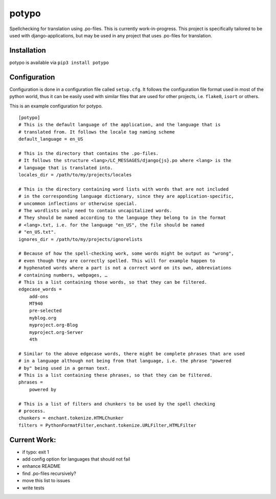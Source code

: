 potypo
======

Spellchecking for translation using .po-files. This is currently work-in-progress.
This project is specifically tailored to be used with django-applications, but
may be used in any project that uses .po-files for translation.

Installation
------------

potypo is available via ``pip3 install potypo``

Configuration
-------------

Configuration is done in a configuration file called ``setup.cfg``. It follows
the configuration file format used in most of the python world, thus it can be
easily used with similar files that are used for other projects, i.e.
``flake8``, ``isort`` or others.

This is an example configuration for potypo.

::

    [potypo]
    # This is the default language of the application, and the language that is
    # translated from. It follows the locale tag naming scheme
    default_language = en_US

    # This is the directory that contains the .po-files.
    # It follows the structure <lang>/LC_MESSAGES/django{js}.po where <lang> is the
    # language that is translated into.
    locales_dir = /path/to/my/projects/locales

    # This is the directory containing word lists with words that are not included
    # in the corresponding language dictionary, since they are application-specific,
    # uncommon inflections or otherwise special.
    # The wordlists only need to contain uncapitalized words.
    # They should be named according to the language they belong to in the format
    # <lang>.txt, i.e. for the language "en_US", the file should be named
    # "en_US.txt".
    ignores_dir = /path/to/my/projects/ignorelists

    # Because of how the spell-checking work, some words might be output as "wrong",
    # even though they are correctly spelled. This will for example happen to
    # hyphenated words where a part is not a correct word on its own, abbreviations
    # containing numbers, webpages, …
    # This is a list containing those words, so that they can be filtered.
    edgecase_words =
        add-ons
        MT940
        pre-selected
        myblog.org
        myproject.org-Blog
        myproject.org-Server
        4th

    # Similar to the above edgecase words, there might be complete phrases that are used
    # in a language although not being from that language, i.e. the phrase "powered
    # by" being used in a german text.
    # This is a list containing these phrases, so that they can be filtered.
    phrases =
        powered by

    # This is a list of filters and chunkers to be used by the spell checking
    # process.
    chunkers = enchant.tokenize.HTMLChunker
    filters = PythonFormatFilter,enchant.tokenize.URLFilter,HTMLFilter

Current Work:
-------------
* if typo: exit 1
* add config option for languages that should not fail
* enhance README
* find .po-files recursively?
* move this list to issues
* write tests
